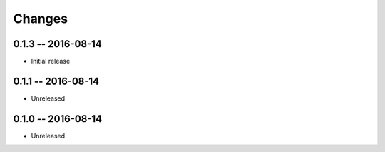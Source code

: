 Changes
=======

0.1.3 -- 2016-08-14
-------------------
* Initial release


0.1.1 -- 2016-08-14
-------------------
* Unreleased


0.1.0 -- 2016-08-14
-------------------
* Unreleased
